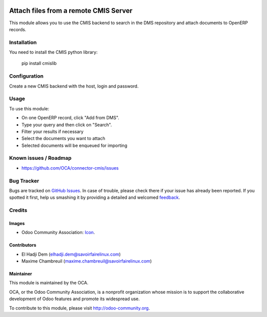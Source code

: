 .. image:: https://img.shields.io/badge/licence-AGPL--3-blue.svg
   :target: http://www.gnu.org/licenses/agpl-3.0-standalone.html
   :alt: License: AGPL-3

======================================
Attach files from a remote CMIS Server
======================================

This module allows you to use the CMIS backend to search in the DMS repository
and attach documents to OpenERP records.

Installation
============

You need to install the CMIS python library:

 pip install cmislib

Configuration
=============

Create a new CMIS backend with the host, login and password.

Usage
=====

To use this module:

* On one OpenERP record, click "Add from DMS".
* Type your query and then click on "Search".
* Filter your results if necessary
* Select the documents you want to attach
* Selected documents will be enqueued for importing

.. image:: https://odoo-community.org/website/image/ir.attachment/5784_f2813bd/datas
   :alt: Try me on Runbot
   :target: https://runbot.odoo-community.org/runbot/104/7.0

Known issues / Roadmap
======================

* https://github.com/OCA/connector-cmis/issues 

Bug Tracker
===========

Bugs are tracked on `GitHub Issues
<https://github.com/OCA/connector-cmis/issues>`_. In case of trouble, please
check there if your issue has already been reported. If you spotted it first,
help us smashing it by providing a detailed and welcomed `feedback
<https://github.com/OCA/connector-cmis/issues/new?body=module:%20
cmis_read%0Aversion:%20
7.0%0A%0A**Steps%20to%20reproduce**%0A-%20...%0A%0A**Current%20behavior**%0A%0A**Expected%20behavior**>`_.

Credits
=======

Images
------

* Odoo Community Association: `Icon <https://github.com/OCA/maintainer-tools/blob/master/template/module/static/description/icon.svg>`_.

Contributors
------------

* El Hadji Dem (elhadji.dem@savoirfairelinux.com)
* Maxime Chambreuil (maxime.chambreuil@savoirfairelinux.com)

Maintainer
----------

.. image:: https://odoo-community.org/logo.png
   :alt: Odoo Community Association
   :target: https://odoo-community.org

This module is maintained by the OCA.

OCA, or the Odoo Community Association, is a nonprofit organization whose
mission is to support the collaborative development of Odoo features and
promote its widespread use.

To contribute to this module, please visit http://odoo-community.org.
